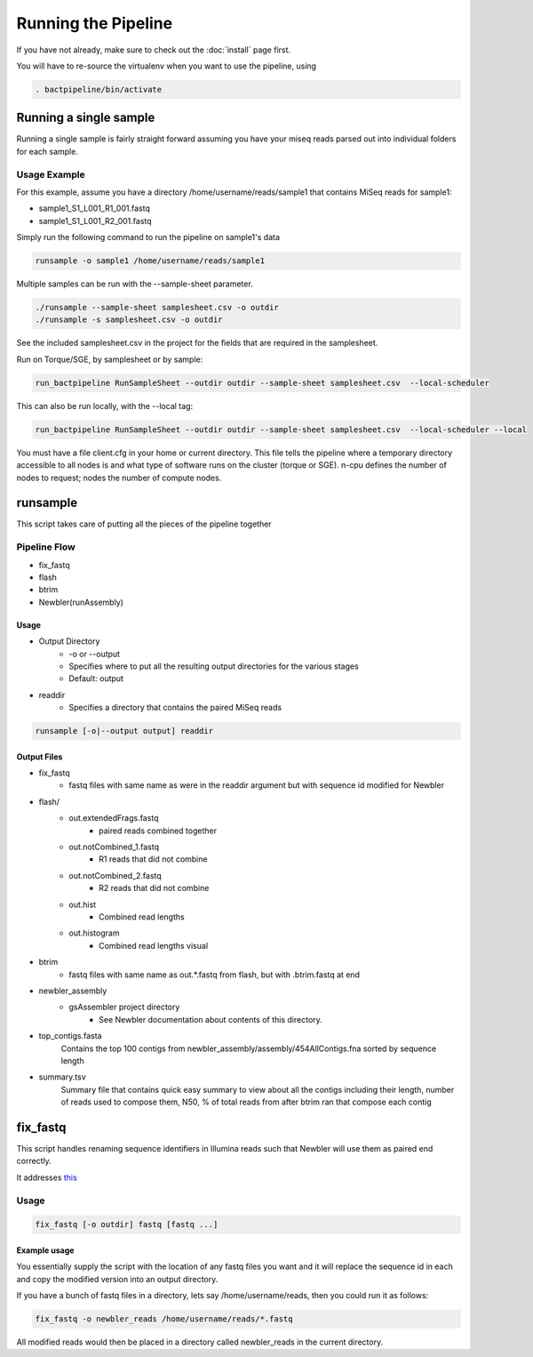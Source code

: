 ====================
Running the Pipeline
====================

If you have not already, make sure to check out the 
:doc:`install` page first.

You will have to re-source the virtualenv when you want to use 
the pipeline, using

.. code-block:: bash

    . bactpipeline/bin/activate

Running a single sample
=======================

Running a single sample is fairly straight forward assuming you have your miseq 
reads parsed out into individual folders for each sample.

Usage Example
-------------

For this example, assume you have a directory /home/username/reads/sample1 that 
contains MiSeq reads for sample1:

* sample1_S1_L001_R1_001.fastq
* sample1_S1_L001_R2_001.fastq

Simply run the following command to run the pipeline on sample1's data

.. code-block:: bash

    runsample -o sample1 /home/username/reads/sample1

Multiple samples can be run with the --sample-sheet parameter.

.. code-block:: bash

    ./runsample --sample-sheet samplesheet.csv -o outdir
    ./runsample -s samplesheet.csv -o outdir

See the included samplesheet.csv in the project for the fields that are 
required in the samplesheet.

Run on Torque/SGE, by samplesheet or by sample:

.. code-block:: bash

   run_bactpipeline RunSampleSheet --outdir outdir --sample-sheet samplesheet.csv  --local-scheduler

This can also be run locally, with the --local tag:

.. code-block:: bash

   run_bactpipeline RunSampleSheet --outdir outdir --sample-sheet samplesheet.csv  --local-scheduler --local

You must have a file client.cfg in your home or current directory. This file tells the pipeline where a temporary directory accessible to all nodes is and what type of software runs on the cluster (torque or SGE). n-cpu defines the number of nodes to request; nodes the number of compute nodes.

.. code-block:: cfg 
  [RunSample] 
  shared-tmp-dir: /media/VD_Research/TMPDIR/ 
  software: torque
  n-cpu: 1
  nodes: 1

runsample
=========

This script takes care of putting all the pieces of the pipeline together

Pipeline Flow
-------------

* fix_fastq
* flash
* btrim
* Newbler(runAssembly)

Usage
^^^^^

* Output Directory
   * -o or --output
   * Specifies where to put all the resulting output directories for the various 
     stages
   * Default: output
* readdir
   * Specifies a directory that contains the paired MiSeq reads


.. code-block:: bash

    runsample [-o|--output output] readdir

Output Files
^^^^^^^^^^^^

* fix_fastq
   * fastq files with same name as were in the readdir argument but with sequence 
     id modified for Newbler
* flash/
   * out.extendedFrags.fastq
      * paired reads combined together
   * out.notCombined_1.fastq
      * R1 reads that did not combine
   * out.notCombined_2.fastq
      * R2 reads that did not combine
   * out.hist
      * Combined read lengths
   * out.histogram
      * Combined read lengths visual
* btrim
   * fastq files with same name as out.*.fastq from flash, but with .btrim.fastq 
     at end
* newbler_assembly
   * gsAssembler project directory
      * See Newbler documentation about contents of this directory.
* top_contigs.fasta
   Contains the top 100 contigs from newbler_assembly/assembly/454AllContigs.fna
   sorted by sequence length
* summary.tsv
   Summary file that contains quick easy summary to view about all the contigs
   including their length, number of reads used to compose them, N50,
   % of total reads from after btrim ran that compose each contig

fix_fastq
=========

This script handles renaming sequence identifiers in Illumina reads
such that Newbler will use them as paired end correctly.

It addresses this_

Usage
-----

.. code-block:: bash

    fix_fastq [-o outdir] fastq [fastq ...]

Example usage
^^^^^^^^^^^^^

You essentially supply the script with the location of any 
fastq files you want and it will replace the sequence id in 
each and copy the modified version into an output directory.

If you have a bunch of fastq files in a directory, 
lets say /home/username/reads, then you could run it as follows:

.. code-block:: bash

    fix_fastq -o newbler_reads /home/username/reads/*.fastq

All modified reads would then be placed in a directory called 
newbler_reads in the current directory.

.. _this: http://contig.wordpress.com/2011/09/01/newbler-input-iii-a-quick-fix-for-the-new-illumina-fastq-header)
